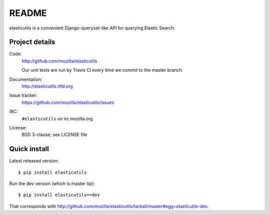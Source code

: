 ========
 README
========

elasticutils is a convenient Django-queryset-like API for querying
Elastic Search.


Project details
===============

Code:
    http://github.com/mozilla/elasticutils

    Our unit tests are run by Travis CI every time we commit to the
    master branch.

    .. image:: https://secure.travis-ci.org/mozilla/elasticutils.png?branch=master
       :target: http://travis-ci.org/mozilla/elasticutils

Documentation:
    http://elasticutils.rtfd.org

Issue tracker:
    https://github.com/mozilla/elasticutils/issues

IRC:
    ``#elasticutils`` on irc.mozilla.org

License:
    BSD 3-clause; see LICENSE file


Quick install
=============

Latest released version::

    $ pip install elasticutils


Run the dev version (which is master tip)::

    $ pip install elasticutils==dev


That corresponds with
`<http://github.com/mozilla/elasticutils/tarball/master#egg=elasticutils-dev>`_.
